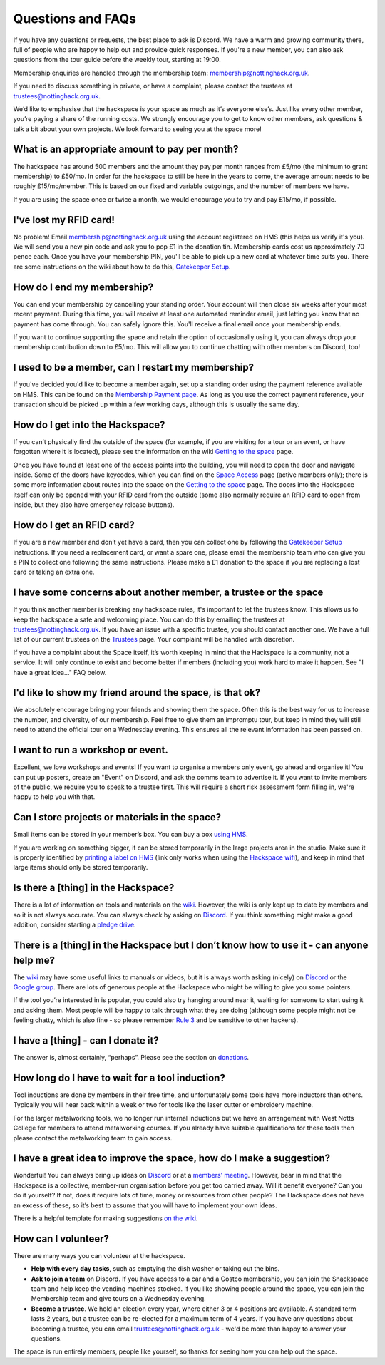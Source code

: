 Questions and FAQs
==================

If you have any questions or requests, the best place to ask is Discord. We have a warm and growing community there, full of people who are happy to help out and provide quick responses. If you're a new member, you can also ask questions from the tour guide before the weekly tour, starting at 19:00.

Membership enquiries are handled through the membership team: membership@nottinghack.org.uk.

If you need to discuss something in private, or have a complaint, please contact the trustees at trustees@nottinghack.org.uk.

We’d like to emphasise that the hackspace is your space as much as it’s everyone else’s. Just like every other member, you’re paying a share of the running costs. We strongly encourage you to get to know other members, ask questions & talk a bit about your own projects. We look forward to seeing you at the space more!


What is an appropriate amount to pay per month?
-----------------------------------------------

The hackspace has around 500 members and the amount they pay per month ranges from £5/mo (the minimum to grant membership) to £50/mo. In order for the hackspace to still be here in the years to come, the average amount needs to be roughly £15/mo/member. This is based on our fixed and variable outgoings, and the number of members we have.

If you are using the space once or twice a month, we would encourage you to try and pay £15/mo, if possible.

I've lost my RFID card!
---------------------------

No problem! Email membership@nottinghack.org.uk using the account registered on HMS (this helps us verify it's you). We will send you a new pin code and ask you to pop £1 in the donation tin. Membership cards cost us approximately 70 pence each. Once you have your membership PIN, you'll be able to pick up a new card at whatever time suits you. There are some instructions on the wiki about how to do this, `Gatekeeper Setup <https://wiki.nottinghack.org.uk/wiki/HMS/Gatekeeper_Setup>`_.

How do I end my membership?
---------------------------

You can end your membership by cancelling your standing order. Your account will then close six weeks after your most recent payment. During this time, you will receive at least one automated reminder email, just letting you know that no payment has come through. You can safely ignore this. You'll receive a final email once your membership ends.

If you want to continue supporting the space and retain the option of occasionally using it, you can always drop your membership contribution down to £5/mo. This will allow you to continue chatting with other members on Discord, too!

I used to be a member, can I restart my membership?
---------------------------------------------------

If you've decided you'd like to become a member again, set up a standing order using the payment reference available on HMS. This can be found on the `Membership Payment page <https://hms.nottinghack.org.uk/bank-transactions>`_. As long as you use the correct payment reference, your transaction should be picked up within a few working days, although this is usually the same day.

How do I get into the Hackspace?
--------------------------------

If you can’t physically find the outside of the space (for example, if you are visiting for a tour or an event, or have forgotten where it is located), please see the information on the wiki `Getting to the space <https://wiki.nottinghack.org.uk/wiki/Getting_to_the_space>`_ page.

Once you have found at least one of the access points into the building, you will need to open the door and navigate inside. Some of the doors have keycodes, which you can find on the `Space Access <https://hms.nottinghack.org.uk/gatekeeper/space-access>`_ page (active members only); there is some more information about routes into the space on the `Getting to the space <https://wiki.nottinghack.org.uk/wiki/Access_to_the_space>`_ page. The doors into the Hackspace itself can only be opened with your RFID card from the outside (some also normally require an RFID card to open from inside, but they also have emergency release buttons).

How do I get an RFID card?
--------------------------

If you are a new member and don’t yet have a card, then you can collect one by following the `Gatekeeper Setup <https://wiki.nottinghack.org.uk/wiki/HMS/Gatekeeper_Setup>`_ instructions. If you need a replacement card, or want a spare one, please email the membership team who can give you a PIN to collect one following the same instructions. Please make a £1 donation to the space if you are replacing a lost card or taking an extra one.

I have some concerns about another member, a trustee or the space
-----------------------------------------------------------------

If you think another member is breaking any hackspace rules, it's important to let the trustees know. This allows us to keep the hackspace a safe and welcoming place. You can do this by emailing the trustees at trustees@nottinghack.org.uk. If you have an issue with a specific trustee, you should contact another one. We have a full list of our current trustees on the `Trustees <https://wiki.nottinghack.org.uk/wiki/Trustees>`_ page. Your complaint will be handled with discretion.

If you have a complaint about the Space itself, it’s worth keeping in mind that the Hackspace is a community, not a service. It will only continue to exist and become better if members (including you) work hard to make it happen. See "I have a great idea..." FAQ below.

I'd like to show my friend around the space, is that ok?
--------------------------------------------------------

We absolutely encourage bringing your friends and showing them the space. Often this is the best way for us to increase the number, and diversity, of our membership. Feel free to give them an impromptu tour, but keep in mind they will still need to attend the official tour on a Wednesday evening. This ensures all the relevant information has been passed on.

I want to run a workshop or event.
----------------------------------

Excellent, we love workshops and events! If you want to organise a members only event, go ahead and organise it! You can put up posters, create an "Event" on Discord, and ask the comms team to advertise it. If you want to invite members of the public, we require you to speak to a trustee first. This will require a short risk assessment form filling in, we're happy to help you with that.

Can I store projects or materials in the space?
-----------------------------------------------

Small items can be stored in your member’s box. You can buy a box `using HMS <https://hms.nottinghack.org.uk/boxes>`_.

If you are working on something bigger, it can be stored temporarily in the large projects area in the studio. Make sure it is properly identified by `printing a label on HMS <https://hms.nottinghack.org.uk/projects>`_ (link only works when using the `Hackspace wifi <https://hms.nottinghack.org.uk/gatekeeper/space-access>`_), and keep in mind that large items should only be stored temporarily.

Is there a [thing] in the Hackspace?
------------------------------------

There is a lot of information on tools and materials on the `wiki <https://wiki.nottinghack.org.uk/wiki/Tools>`_. However, the wiki is only kept up to date by members and so it is not always accurate. You can always check by asking on `Discord <https://wiki.nottinghack.org.uk/wiki/Discord>`_. If you think something might make a good addition, consider starting a `pledge drive <pledge-drives.html>`_.

There is a [thing] in the Hackspace but I don’t know how to use it - can anyone help me?
----------------------------------------------------------------------------------------

The `wiki <https://wiki.nottinghack.org.uk>`_ may have some useful links to manuals or videos, but it is always worth asking (nicely) on `Discord <https://wiki.nottinghack.org.uk/wiki/Discord>`_ or the `Google group <https://groups.google.com/g/nottinghack>`_. There are lots of generous people at the Hackspace who might be willing to give you some pointers.

If the tool you’re interested in is popular, you could also try hanging around near it, waiting for someone to start using it and asking them. Most people will be happy to talk through what they are doing (although some people might not be feeling chatty, which is also fine - so please remember `Rule 3 <https://rules.nottinghack.org.uk/en/latest/be-excellent-to-one-another.html>`_ and be sensitive to other hackers).

I have a [thing] - can I donate it?
-----------------------------------

The answer is, almost certainly, “perhaps”. Please see the section on `donations <donations.html>`_.

How long do I have to wait for a tool induction?
------------------------------------------------

Tool inductions are done by members in their free time, and unfortunately some tools have more inductors than others. Typically you will hear back within a week or two for tools like the laser cutter or embroidery machine.

For the larger metalworking tools, we no longer run internal inductions but we have an arrangement with West Notts College for members to attend metalworking courses. If you already have suitable qualifications for these tools then please contact the metalworking team to gain access.


I have a great idea to improve the space, how do I make a suggestion?
---------------------------------------------------------------------

Wonderful! You can always bring up ideas on `Discord <https://wiki.nottinghack.org.uk/wiki/Discord>`_ or at a `members’ meeting <https://wiki.nottinghack.org.uk/wiki/Agenda>`_. However, bear in mind that the Hackspace is a collective, member-run organisation before you get too carried away. Will it benefit everyone? Can you do it yourself? If not, does it require lots of time, money or resources from other people? The Hackspace does not have an excess of these, so it’s best to assume that you will have to implement your own ideas.

There is a helpful template for making suggestions `on the wiki <https://wiki.nottinghack.org.uk/wiki/Meeting_suggestion_template>`_.

How can I volunteer?
--------------------

There are many ways you can volunteer at the hackspace.

* **Help with every day tasks**, such as emptying the dish washer or taking out the bins.
* **Ask to join a team** on Discord. If you have access to a car and a Costco membership, you can join the Snackspace team and help keep the vending machines stocked. If you like showing people around the space, you can join the Membership team and give tours on a Wednesday evening.
* **Become a trustee**. We hold an election every year, where either 3 or 4 positions are available. A standard term lasts 2 years, but a trustee can be re-elected for a maximum term of 4 years. If you have any questions about becoming a trustee, you can email trustees@nottinghack.org.uk - we'd be more than happy to answer your questions.

The space is run entirely members, people like yourself, so thanks for seeing how you can help out the space.
